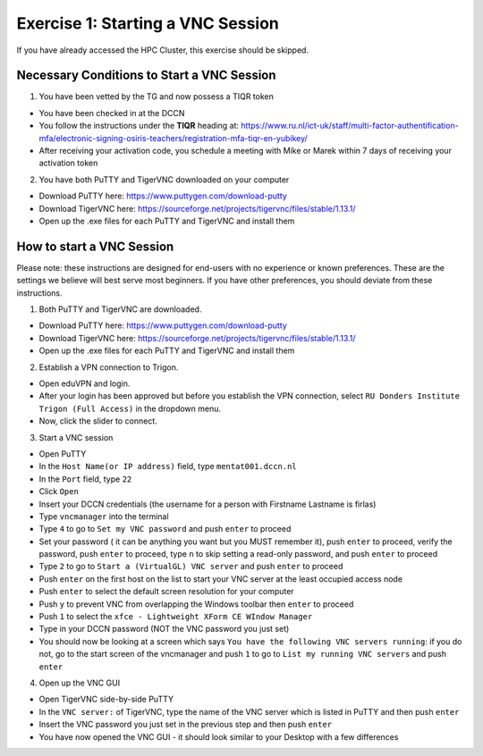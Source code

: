 Exercise 1: Starting a VNC Session
**************************

If you have already accessed the HPC Cluster, this exercise should be skipped.

Necessary Conditions to Start a VNC Session
==================
1. You have been vetted by the TG and now possess a TIQR token 

* You have been checked in at the DCCN
* You follow the instructions under the **TIQR** heading at: https://www.ru.nl/ict-uk/staff/multi-factor-authentification-mfa/electronic-signing-osiris-teachers/registration-mfa-tiqr-en-yubikey/
* After receiving your activation code, you schedule a meeting with Mike or Marek within 7 days of receiving your activation token

2. You have both PuTTY and TigerVNC downloaded on your computer

* Download PuTTY here: https://www.puttygen.com/download-putty
* Download TigerVNC here: https://sourceforge.net/projects/tigervnc/files/stable/1.13.1/
* Open up the .exe files for each PuTTY and TigerVNC and install them

How to start a VNC Session
===================
Please note: these instructions are designed for end-users with no experience or known preferences. 
These are the settings we believe will best serve most beginners. 
If you have other preferences, you should deviate from these instructions. 

1. Both PuTTY and TigerVNC are downloaded. 

* Download PuTTY here: https://www.puttygen.com/download-putty
* Download TigerVNC here: https://sourceforge.net/projects/tigervnc/files/stable/1.13.1/
* Open up the .exe files for each PuTTY and TigerVNC and install them

2. Establish a VPN connection to Trigon. 

* Open eduVPN and login. 
* After your login has been approved but before you establish the VPN connection, select ``RU Donders Institute Trigon (Full Access)`` in the dropdown menu. 
* Now, click the slider to connect. 

3. Start a VNC session

* Open PuTTY
* In the ``Host Name(or IP address)`` field, type ``mentat001.dccn.nl``
* In the ``Port`` field, type ``22``
* Click ``Open``
* Insert your DCCN credentials (the username for a person with Firstname Lastname is firlas)
* Type ``vncmanager`` into the terminal
* Type ``4`` to go to ``Set my VNC password`` and push ``enter`` to proceed
* Set your password ( it can be anything you want but you MUST remember it), push ``enter`` to proceed, verify the password, push ``enter`` to proceed, type ``n`` to skip setting a read-only password, and push ``enter`` to proceed
* Type ``2`` to go to ``Start a (VirtualGL) VNC server`` and push ``enter`` to proceed
* Push ``enter`` on the first host on the list to start your VNC server at the least occupied access node
* Push ``enter`` to select the default screen resolution for your computer
* Push ``y`` to prevent VNC from overlapping the Windows toolbar then ``enter`` to proceed
* Push ``1`` to select the ``xfce - Lightweight XForm CE WIndow Manager``
* Type in your DCCN password (NOT the VNC password you just set)
* You should now be looking at a screen which says ``You have the following VNC servers running``: if you do not, go to the start screen of the vncmanager and push ``1`` to go to ``List my running VNC servers`` and push ``enter``

4. Open up the VNC GUI

* Open TigerVNC side-by-side PuTTY
* In the ``VNC server:`` of TigerVNC, type the name of the VNC server which is listed in PuTTY and then push ``enter``
* Insert the VNC password you just set in the previous step and then push ``enter``
* You have now opened the VNC GUI - it should look similar to your Desktop with a few differences